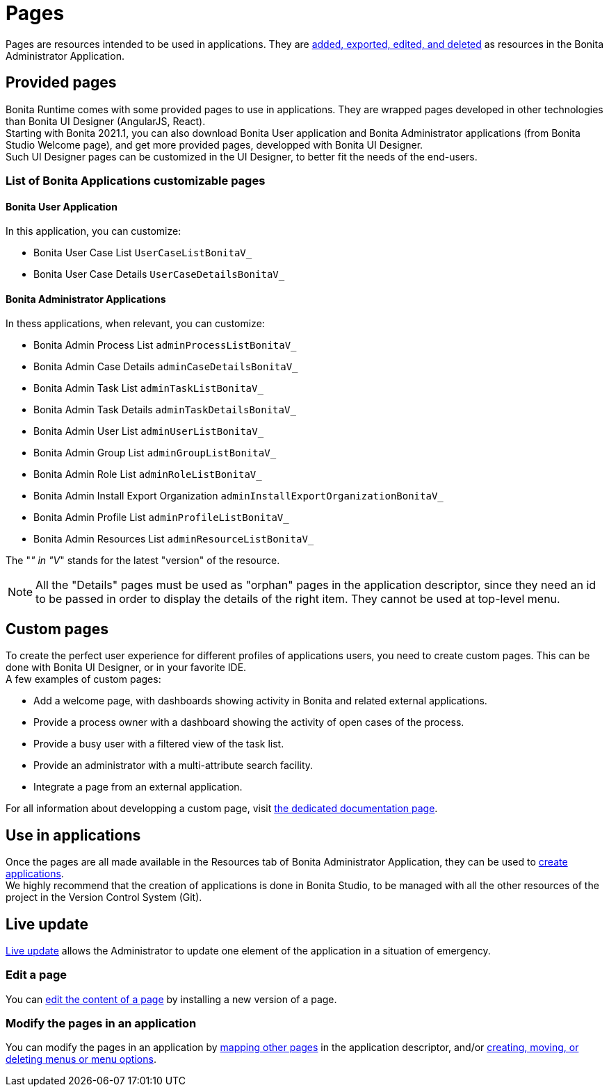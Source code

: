 = Pages
:page-aliases: ROOT:pages.adoc
:description: Pages are resources intended to be used in applications.

{description}  They are xref:ROOT:resource-management.adoc[added, exported, edited, and deleted] as resources in the Bonita Administrator Application.

== Provided pages

Bonita Runtime comes with some provided pages to use in applications. They are wrapped pages developed in other technologies than Bonita UI Designer (AngularJS, React). +
Starting with Bonita 2021.1, you can also download Bonita User application and Bonita Administrator applications (from Bonita Studio Welcome page), and get more provided pages, developped with Bonita UI Designer. +
Such UI Designer pages can be customized in the UI Designer, to better fit the needs of the end-users.

=== List of Bonita Applications customizable pages

==== Bonita User Application

In this application, you can customize:

* Bonita User Case List `UserCaseListBonitaV_`
* Bonita User Case Details `UserCaseDetailsBonitaV_`

==== Bonita Administrator Applications

In thess applications, when relevant, you can customize:

* Bonita Admin Process List `adminProcessListBonitaV_`
* Bonita Admin Case Details `adminCaseDetailsBonitaV_`
* Bonita Admin Task List `adminTaskListBonitaV_`
* Bonita Admin Task Details `adminTaskDetailsBonitaV_`
* Bonita Admin User List `adminUserListBonitaV_`
* Bonita Admin Group List `adminGroupListBonitaV_`
* Bonita Admin Role List `adminRoleListBonitaV_`
* Bonita Admin Install Export Organization `adminInstallExportOrganizationBonitaV_`
* Bonita Admin Profile List `adminProfileListBonitaV_`
* Bonita Admin Resources List `adminResourceListBonitaV_`

The "_" in "V_" stands for the latest "version" of the resource.

[NOTE]
====
All the "Details" pages must be used as "orphan" pages in the application descriptor, since they need an id to be passed in order to display the details of the right item. They cannot be used at top-level menu.
====

== Custom pages

To create the perfect user experience for different profiles of applications users, you need to create custom pages. This can be done with Bonita UI Designer, or in your favorite IDE. +
A few examples of custom pages:

* Add a welcome page, with dashboards showing activity in Bonita and related external applications.
* Provide a process owner with a dashboard showing the activity of open cases of the process.
* Provide a busy user with a filtered view of the task list.
* Provide an administrator with a multi-attribute search facility.
* Integrate a page from an external application.

For all information about developping a custom page, visit xref:ROOT:pages-development.adoc[the dedicated documentation page].

== Use in applications

Once the pages are all made available in the Resources tab of Bonita Administrator Application, they can be used to xref:applications:application-creation.adoc[create applications]. +
We highly recommend that the creation of applications is done in Bonita Studio, to be managed with all the other resources of the project in the Version Control System (Git).

== Live update

xref:runtime:live-update.adoc[Live update] allows the Administrator to update one element of the application in a situation of emergency.

=== Edit a page

You can xref:ROOT:resource-management.adoc#modify[edit the content of a page] by installing a new version of a page.

=== Modify the pages in an application

You can modify the pages in an application by xref:runtime:applications.adoc#specify-pages[mapping other pages] in the application descriptor, and/or xref:applications.adoc#define-navigation[creating, moving, or deleting menus or menu options].
